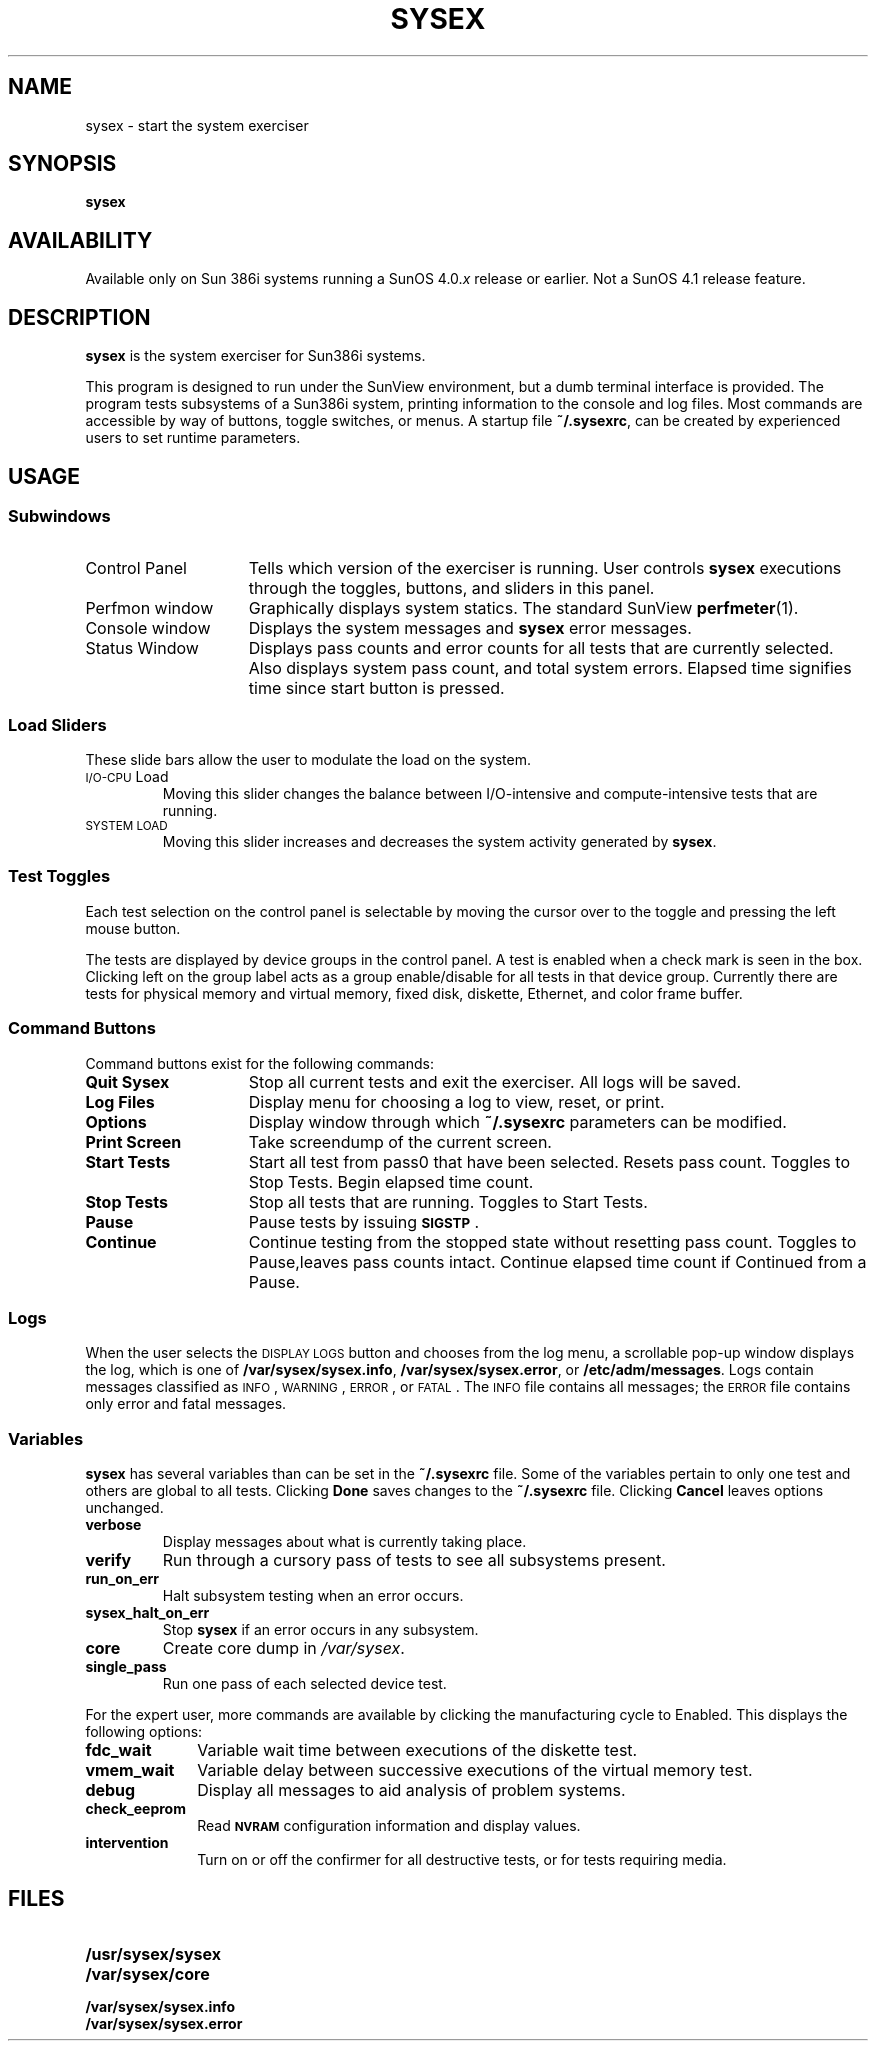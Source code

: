.\" @(#)sysex.1 1.1 92/07/30 SMI;
.TH SYSEX 1 "11 February 1988" 
.SH NAME 
sysex \- start the system exerciser
.SH SYNOPSIS
.B sysex
.SH AVAILABILITY
.LP
Available only on Sun 386i systems running a SunOS 4.0.\fIx\fR
release or earlier.  Not a SunOS 4.1 release feature.
.SH DESCRIPTION
.IX "sysex command" "" "\fLsysex\fR command"  
.LP
.B sysex
is the system exerciser for Sun386i systems.
.LP
This program is designed to run under the SunView
environment, 
but a dumb terminal interface is provided.
The program tests subsystems of a Sun386i system,
printing information to the console and log files.
Most commands are accessible by way of buttons,
toggle switches, or menus. 
A startup file
.BR ~/.sysexrc ,
can be created by experienced users to set runtime parameters. 
.SH USAGE
.SS Subwindows
.TP 15
Control Panel 
Tells which version of the exerciser is running.
User controls 
.B sysex 
executions through the toggles, buttons, and sliders in this panel.
.TP
Perfmon window
Graphically displays system statics.
The standard SunView
.BR perfmeter (1).
.TP
Console window 
Displays the system messages and 
.B sysex 
error messages.
.TP
Status Window
Displays pass counts and error counts for all tests that are currently selected.
Also displays system pass count, and total system errors.
Elapsed time 
signifies time since start button is pressed.
.SS Load Sliders
.LP
These slide bars allow the user to modulate the load on the system.
.TP
\s-1I/O-CPU\s0 Load
Moving this slider changes the balance between I/O-intensive and
compute-intensive tests that are running.
.TP
.SM "SYSTEM LOAD"
Moving this slider increases and decreases the system activity
generated by 
.BR sysex .
.SS Test Toggles
.LP
Each test selection on the control panel is selectable
by moving the cursor over to the toggle and
pressing the left mouse button.
.LP
The tests are displayed by device groups in the control panel.
A test is enabled when a check mark is seen in the box.
Clicking left on the group label
acts as a group enable/disable for all
tests in that device group.
Currently
there are tests for physical memory and virtual memory, fixed disk, diskette,
Ethernet, 
.\"floating point, 
and color frame buffer.
.SS Command Buttons
.LP
Command buttons exist for the following commands:
.LP
.TP 15
.B Quit Sysex
Stop all current tests and exit the exerciser.
All logs will be saved.
.TP
.B Log Files
Display menu for choosing a log to view, reset, or print.
.TP
.B Options
Display window through which 
.B ~/.sysexrc
parameters can be modified.
.TP
.B Print Screen
Take screendump of the current screen.
.TP
.B Start Tests
Start all test from pass0 that have been selected.
Resets pass count.
Toggles to Stop Tests.
Begin elapsed time count.
.TP
.B Stop Tests
Stop all tests that are running.
Toggles to Start Tests. 
.TP
.B Pause
Pause tests by issuing 
.BR \s-1SIGSTP\s0 .
.TP
.B Continue
Continue testing from the stopped state without resetting pass count. 
Toggles to Pause,leaves pass counts intact.
Continue 
elapsed time count if Continued from a Pause.
.SS Logs
.LP
When the user selects the
.SM DISPLAY LOGS
button and chooses
from the log menu, a scrollable pop-up window
displays the log, which is one of
.BR /var/sysex/sysex.info ,
.BR /var/sysex/sysex.error ,
or 
.BR /etc/adm/messages .
Logs contain messages classified as
.SM INFO\s0,
.SM WARNING\s0,
.SM ERROR\s0,
or
.SM FATAL\s0.
The
.SM INFO
file contains all messages; the
.SM ERROR
file contains only error and fatal messages.
.SS Variables
.LP
.B sysex
has several variables than can be set in the
.B ~/.sysexrc
file.
Some of the variables pertain to only one test 
and others are global to all tests.
Clicking
.B Done
saves changes to the
.B ~/.sysexrc
file.
Clicking
.B Cancel
leaves options unchanged.
.LP
.TP
.B verbose
Display messages about what is currently taking place.
.TP
.B verify 
Run through a cursory pass of tests to see all subsystems present.
.TP
.B run_on_err
Halt subsystem testing when an error occurs.
.TP
.B sysex_halt_on_err
Stop 
.B sysex
if an error occurs in any subsystem.
.TP
.B core
Create core dump in 
.IR /var/sysex .
.TP
.B single_pass
Run one pass of each selected device test.
.LP
For the expert user, more commands are available by clicking the
manufacturing cycle to Enabled.
This displays the following
options:
.LP
.TP 10
.B fdc_wait
Variable wait time between executions of the diskette test.
.TP
.B vmem_wait
Variable delay between successive executions of the virtual memory test.
.TP
.B debug
Display all messages to aid analysis of problem systems.
.TP
.B check_eeprom
Read 
.SB NVRAM 
configuration information and display values.
.TP
.B intervention
Turn on or off the confirmer for all destructive tests, or for tests requiring media.
.SH FILES
.PD 0
.TP 20
.B /usr/sysex/sysex
.TP
.B /var/sysex/core
.TP
.B /var/sysex/sysex.info
.TP
.B /var/sysex/sysex.error
.PD
